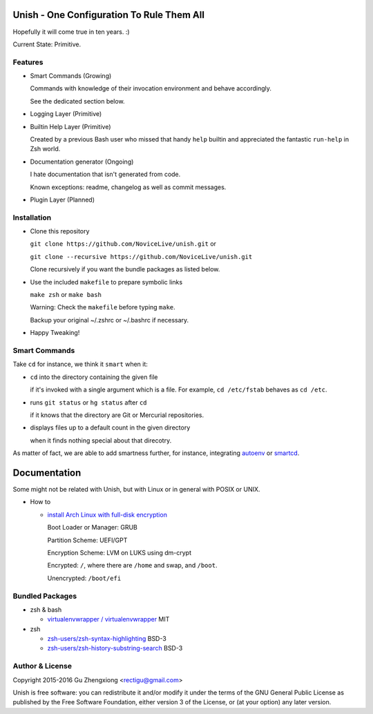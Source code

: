 Unish - One Configuration To Rule Them All
==========================================


Hopefully it will come true in ten years. :)


Current State: Primitive.


Features
--------

- Smart Commands (Growing)

  Commands with knowledge of their invocation environment and behave
  accordingly.

  See the dedicated section below.

- Logging Layer (Primitive)

- Builtin Help Layer (Primitive)

  Created by a previous Bash user
  who missed that handy ``help`` builtin
  and appreciated the fantastic ``run-help`` in Zsh world.

- Documentation generator (Ongoing)

  I hate documentation that isn't generated from code.

  Known exceptions: readme, changelog as well as commit messages.

- Plugin Layer (Planned)


Installation
------------

- Clone this repository

  ``git clone https://github.com/NoviceLive/unish.git`` or

  ``git clone --recursive https://github.com/NoviceLive/unish.git``

  Clone recursively if you want the bundle packages as listed below.

- Use the included ``makefile`` to prepare symbolic links

  ``make zsh`` or ``make bash``

  Warning: Check the ``makefile`` before typing ``make``.

  Backup your original ~/.zshrc or ~/.bashrc if necessary.

- Happy Tweaking!


Smart Commands
--------------

Take ``cd`` for instance, we think it ``smart`` when it:

- ``cd`` into the directory containing the given file

  if it's invoked with a single argument which is a file.
  For example, ``cd /etc/fstab`` behaves as ``cd /etc``.

- runs ``git status`` or ``hg status`` after ``cd``

  if it knows that the directory are Git or Mercurial repositories.

- displays files up to a default count in the given directory

  when it finds nothing special about that direcotry.

As matter of fact, we are able to add smartness further,
for instance, integrating autoenv_ or smartcd_.


Documentation
=============

Some might not be related with Unish,
but with Linux or in general with POSIX or UNIX.


- How to

  - `install Arch Linux with full-disk encryption <doc/arch-install.sh>`_

    Boot Loader or Manager: GRUB

    Partition Scheme: UEFI/GPT

    Encryption Scheme: LVM on LUKS using dm-crypt

    Encrypted: ``/``, where there are ``/home`` and swap, and ``/boot``.

    Unencrypted: ``/boot/efi``


Bundled Packages
----------------

- zsh & bash

  - `virtualenvwrapper / virtualenvwrapper <https://bitbucket.org/virtualenvwrapper/virtualenvwrapper>`_ MIT

- zsh

  - `zsh-users/zsh-syntax-highlighting <https://github.com/zsh-users/zsh-syntax-highlighting>`_ BSD-3
  - `zsh-users/zsh-history-substring-search <https://github.com/zsh-users/zsh-history-substring-search>`_ BSD-3


Author & License
----------------

Copyright 2015-2016 Gu Zhengxiong <rectigu@gmail.com>

Unish is free software: you can redistribute it and/or modify
it under the terms of the GNU General Public License
as published by the Free Software Foundation,
either version 3 of the License,
or (at your option) any later version.


.. _smartcd: https://github.com/cxreg/smartcd
.. _autoenv: https://github.com/kennethreitz/autoenv

